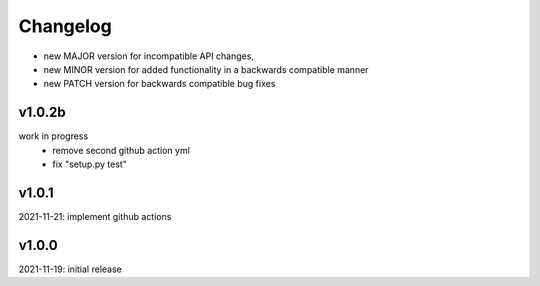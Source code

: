 Changelog
=========

- new MAJOR version for incompatible API changes,
- new MINOR version for added functionality in a backwards compatible manner
- new PATCH version for backwards compatible bug fixes


v1.0.2b
-------
work in progress
    - remove second github action yml
    - fix "setup.py test"

v1.0.1
------
2021-11-21: implement github actions

v1.0.0
------
2021-11-19: initial release
